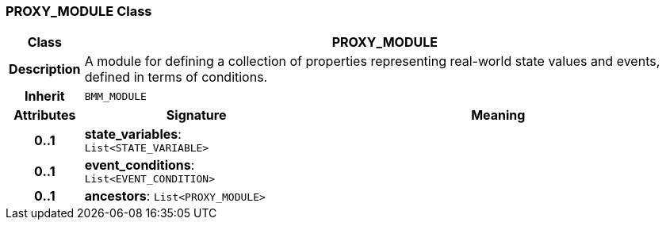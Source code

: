 === PROXY_MODULE Class

[cols="^1,3,5"]
|===
h|*Class*
2+^h|*PROXY_MODULE*

h|*Description*
2+a|A module for defining a collection of properties representing real-world state values and events, defined in terms of conditions.

h|*Inherit*
2+|`BMM_MODULE`

h|*Attributes*
^h|*Signature*
^h|*Meaning*

h|*0..1*
|*state_variables*: `List<STATE_VARIABLE>`
a|

h|*0..1*
|*event_conditions*: `List<EVENT_CONDITION>`
a|

h|*0..1*
|*ancestors*: `List<PROXY_MODULE>`
a|
|===
